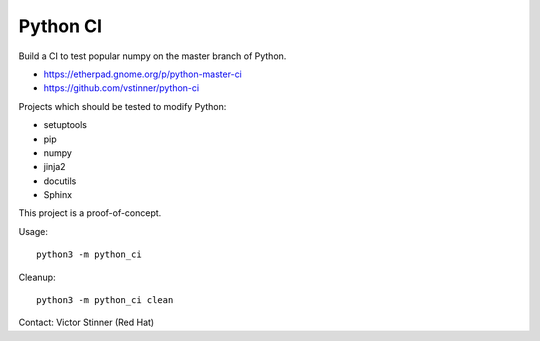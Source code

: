 +++++++++
Python CI
+++++++++

Build a CI to test popular numpy on the master branch of Python.

* https://etherpad.gnome.org/p/python-master-ci
* https://github.com/vstinner/python-ci

Projects which should be tested to modify Python:

* setuptools
* pip
* numpy
* jinja2
* docutils
* Sphinx

This project is a proof-of-concept.

Usage::

    python3 -m python_ci

Cleanup::

    python3 -m python_ci clean

Contact: Victor Stinner (Red Hat)
